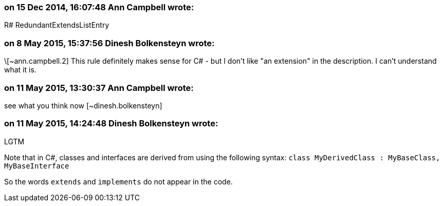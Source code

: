 === on 15 Dec 2014, 16:07:48 Ann Campbell wrote:
R# RedundantExtendsListEntry

=== on 8 May 2015, 15:37:56 Dinesh Bolkensteyn wrote:
\[~ann.campbell.2] This rule definitely makes sense for C# - but I don't like "an extension" in the description. I can't understand what it is.

=== on 11 May 2015, 13:30:37 Ann Campbell wrote:
see what you think now [~dinesh.bolkensteyn]

=== on 11 May 2015, 14:24:48 Dinesh Bolkensteyn wrote:
LGTM


Note that in C#, classes and interfaces are derived from using the following syntax: ``++class MyDerivedClass : MyBaseClass, MyBaseInterface++``


So the words ``++extends++`` and ``++implements++`` do not appear in the code.

